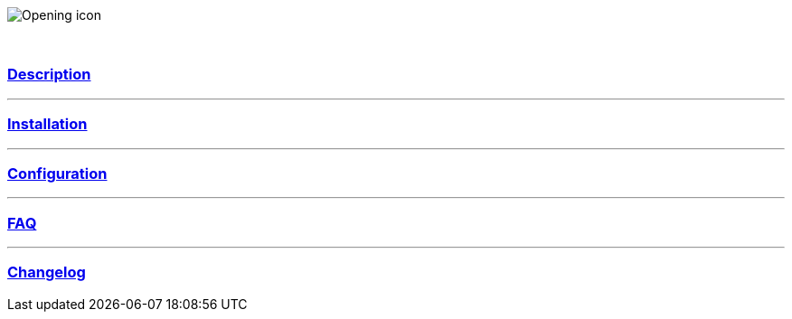 :imagesdir: ../images
:icons:

image:Opening_icon.png[]

{nbsp} +

=== link:description.asciidoc[Description]

'''
=== link:installation.asciidoc[Installation]

'''
=== link:configuration.asciidoc[Configuration]

'''
=== link:faq.asciidoc[FAQ]

'''
=== link:changelog.asciidoc[Changelog]
